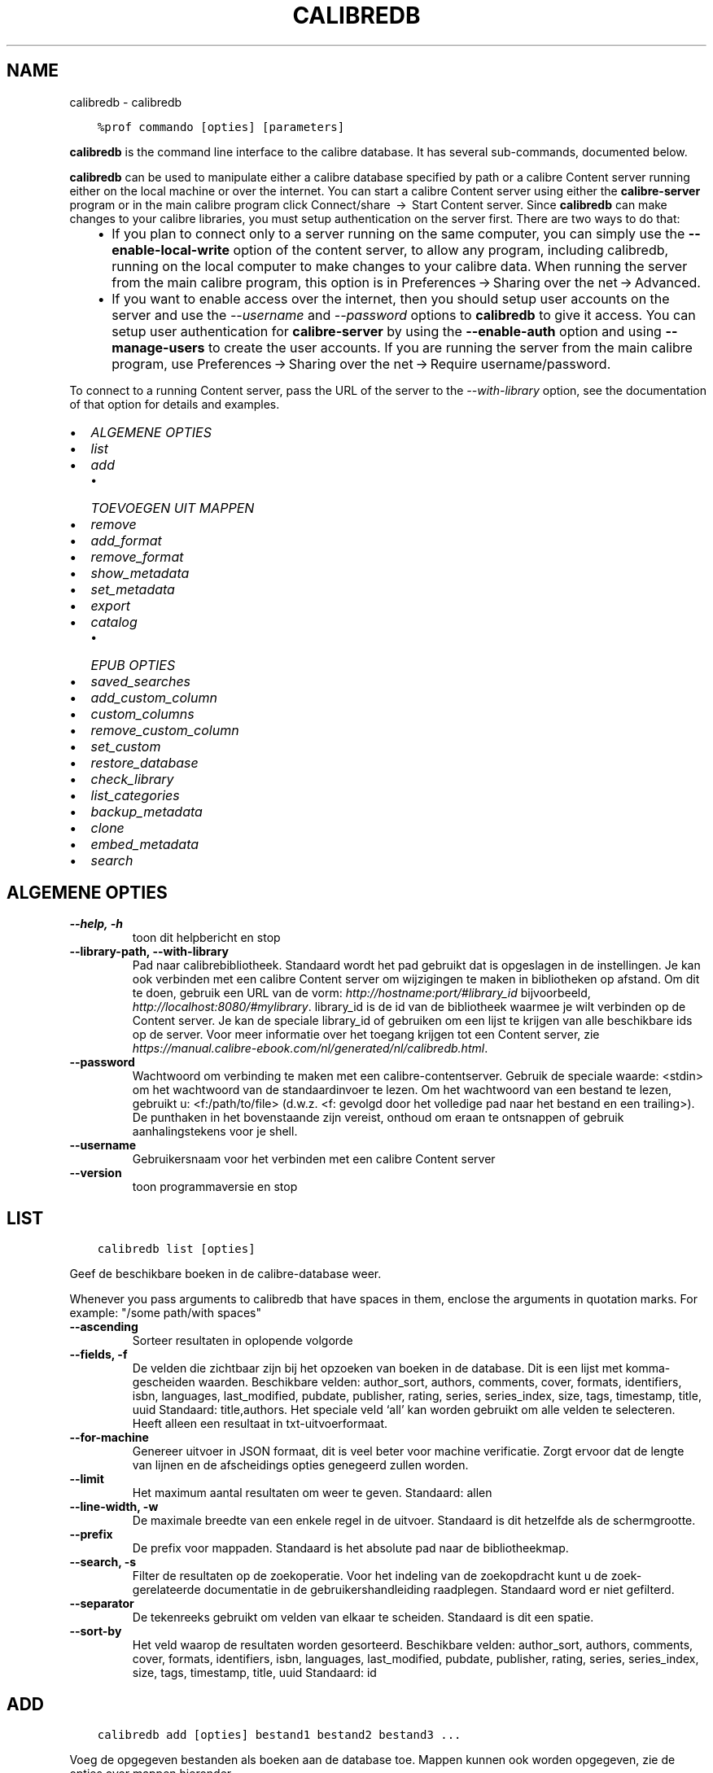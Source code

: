 .\" Man page generated from reStructuredText.
.
.TH "CALIBREDB" "1" "augustus 10, 2018" "3.29.0" "calibre"
.SH NAME
calibredb \- calibredb
.
.nr rst2man-indent-level 0
.
.de1 rstReportMargin
\\$1 \\n[an-margin]
level \\n[rst2man-indent-level]
level margin: \\n[rst2man-indent\\n[rst2man-indent-level]]
-
\\n[rst2man-indent0]
\\n[rst2man-indent1]
\\n[rst2man-indent2]
..
.de1 INDENT
.\" .rstReportMargin pre:
. RS \\$1
. nr rst2man-indent\\n[rst2man-indent-level] \\n[an-margin]
. nr rst2man-indent-level +1
.\" .rstReportMargin post:
..
.de UNINDENT
. RE
.\" indent \\n[an-margin]
.\" old: \\n[rst2man-indent\\n[rst2man-indent-level]]
.nr rst2man-indent-level -1
.\" new: \\n[rst2man-indent\\n[rst2man-indent-level]]
.in \\n[rst2man-indent\\n[rst2man-indent-level]]u
..
.INDENT 0.0
.INDENT 3.5
.sp
.nf
.ft C
%prof commando [opties] [parameters]
.ft P
.fi
.UNINDENT
.UNINDENT
.sp
\fBcalibredb\fP is the command line interface to the calibre database. It has
several sub\-commands, documented below.
.sp
\fBcalibredb\fP can be used to manipulate either a calibre database
specified by path or a calibre Content server running either on
the local machine or over the internet. You can start a calibre
Content server using either the \fBcalibre\-server\fP
program or in the main calibre program click Connect/share  → 
Start Content server\&. Since \fBcalibredb\fP can make changes to your
calibre libraries, you must setup authentication on the server first. There
are two ways to do that:
.INDENT 0.0
.INDENT 3.5
.INDENT 0.0
.IP \(bu 2
If you plan to connect only to a server running on the same computer,
you can simply use the \fB\-\-enable\-local\-write\fP option of the
content server, to allow any program, including calibredb, running on
the local computer to make changes to your calibre data. When running
the server from the main calibre program, this option is in
Preferences → Sharing over the net → Advanced\&.
.IP \(bu 2
If you want to enable access over the internet, then you should setup
user accounts on the server and use the \fI\%\-\-username\fP and \fI\%\-\-password\fP
options to \fBcalibredb\fP to give it access. You can setup
user authentication for \fBcalibre\-server\fP by using the \fB\-\-enable\-auth\fP
option and using \fB\-\-manage\-users\fP to create the user accounts.
If you are running the server from the main calibre program, use
Preferences → Sharing over the net → Require username/password\&.
.UNINDENT
.UNINDENT
.UNINDENT
.sp
To connect to a running Content server, pass the URL of the server to the
\fI\%\-\-with\-library\fP option, see the documentation of that option for
details and examples.
.INDENT 0.0
.IP \(bu 2
\fI\%ALGEMENE OPTIES\fP
.IP \(bu 2
\fI\%list\fP
.IP \(bu 2
\fI\%add\fP
.INDENT 2.0
.IP \(bu 2
\fI\%TOEVOEGEN UIT MAPPEN\fP
.UNINDENT
.IP \(bu 2
\fI\%remove\fP
.IP \(bu 2
\fI\%add_format\fP
.IP \(bu 2
\fI\%remove_format\fP
.IP \(bu 2
\fI\%show_metadata\fP
.IP \(bu 2
\fI\%set_metadata\fP
.IP \(bu 2
\fI\%export\fP
.IP \(bu 2
\fI\%catalog\fP
.INDENT 2.0
.IP \(bu 2
\fI\%EPUB OPTIES\fP
.UNINDENT
.IP \(bu 2
\fI\%saved_searches\fP
.IP \(bu 2
\fI\%add_custom_column\fP
.IP \(bu 2
\fI\%custom_columns\fP
.IP \(bu 2
\fI\%remove_custom_column\fP
.IP \(bu 2
\fI\%set_custom\fP
.IP \(bu 2
\fI\%restore_database\fP
.IP \(bu 2
\fI\%check_library\fP
.IP \(bu 2
\fI\%list_categories\fP
.IP \(bu 2
\fI\%backup_metadata\fP
.IP \(bu 2
\fI\%clone\fP
.IP \(bu 2
\fI\%embed_metadata\fP
.IP \(bu 2
\fI\%search\fP
.UNINDENT
.SH ALGEMENE OPTIES
.INDENT 0.0
.TP
.B \-\-help, \-h
toon dit helpbericht en stop
.UNINDENT
.INDENT 0.0
.TP
.B \-\-library\-path, \-\-with\-library
Pad naar calibrebibliotheek. Standaard wordt het pad gebruikt dat is opgeslagen in de instellingen. Je kan ook verbinden met een calibre Content server om wijzigingen te maken in bibliotheken op afstand. Om dit te doen, gebruik een URL van de vorm: \fI\%http://hostname:port/#library_id\fP bijvoorbeeld, \fI\%http://localhost:8080/#mylibrary\fP\&. library_id is de id van de bibliotheek waarmee je wilt verbinden op de Content server. Je kan de speciale library_id of gebruiken om een lijst te krijgen van alle beschikbare ids op de server. Voor meer informatie over het toegang krijgen tot een Content server, zie \fI\%https://manual.calibre\-ebook.com/nl/generated/nl/calibredb.html\fP\&.
.UNINDENT
.INDENT 0.0
.TP
.B \-\-password
Wachtwoord om verbinding te maken met een calibre\-contentserver. Gebruik de speciale waarde: <stdin> om het wachtwoord van de standaardinvoer te lezen. Om het wachtwoord van een bestand te lezen, gebruikt u: <f:/path/to/file> (d.w.z. <f: gevolgd door het volledige pad naar het bestand en een trailing>). De punthaken in het bovenstaande zijn vereist, onthoud om eraan te ontsnappen of gebruik aanhalingstekens voor je shell.
.UNINDENT
.INDENT 0.0
.TP
.B \-\-username
Gebruikersnaam voor het verbinden met een calibre Content server
.UNINDENT
.INDENT 0.0
.TP
.B \-\-version
toon programmaversie en stop
.UNINDENT
.SH LIST
.INDENT 0.0
.INDENT 3.5
.sp
.nf
.ft C
calibredb list [opties]
.ft P
.fi
.UNINDENT
.UNINDENT
.sp
Geef de beschikbare boeken in de calibre\-database weer.
.sp
Whenever you pass arguments to calibredb that have spaces in them, enclose the arguments in quotation marks. For example: "/some path/with spaces"
.INDENT 0.0
.TP
.B \-\-ascending
Sorteer resultaten in oplopende volgorde
.UNINDENT
.INDENT 0.0
.TP
.B \-\-fields, \-f
De velden die zichtbaar zijn bij het opzoeken van boeken in de database. Dit is een lijst met komma\-gescheiden waarden. Beschikbare velden: author_sort, authors, comments, cover, formats, identifiers, isbn, languages, last_modified, pubdate, publisher, rating, series, series_index, size, tags, timestamp, title, uuid Standaard: title,authors. Het speciale veld ‘all’ kan worden gebruikt om alle velden te selecteren. Heeft alleen een resultaat in txt\-uitvoerformaat.
.UNINDENT
.INDENT 0.0
.TP
.B \-\-for\-machine
Genereer uitvoer in JSON formaat, dit is veel beter voor machine verificatie. Zorgt ervoor dat de lengte van lijnen en de afscheidings opties genegeerd zullen worden.
.UNINDENT
.INDENT 0.0
.TP
.B \-\-limit
Het maximum aantal resultaten om weer te geven. Standaard: allen
.UNINDENT
.INDENT 0.0
.TP
.B \-\-line\-width, \-w
De maximale breedte van een enkele regel in de uitvoer. Standaard is dit hetzelfde als de schermgrootte.
.UNINDENT
.INDENT 0.0
.TP
.B \-\-prefix
De prefix voor mappaden. Standaard is het absolute pad naar de bibliotheekmap.
.UNINDENT
.INDENT 0.0
.TP
.B \-\-search, \-s
Filter de resultaten op de zoekoperatie. Voor het indeling van de zoekopdracht kunt u de zoek\-gerelateerde documentatie in de gebruikershandleiding raadplegen. Standaard word er niet gefilterd.
.UNINDENT
.INDENT 0.0
.TP
.B \-\-separator
De tekenreeks gebruikt om velden van elkaar te scheiden. Standaard is dit een spatie.
.UNINDENT
.INDENT 0.0
.TP
.B \-\-sort\-by
Het veld waarop de resultaten worden gesorteerd. Beschikbare velden: author_sort, authors, comments, cover, formats, identifiers, isbn, languages, last_modified, pubdate, publisher, rating, series, series_index, size, tags, timestamp, title, uuid Standaard: id
.UNINDENT
.SH ADD
.INDENT 0.0
.INDENT 3.5
.sp
.nf
.ft C
calibredb add [opties] bestand1 bestand2 bestand3 ...
.ft P
.fi
.UNINDENT
.UNINDENT
.sp
Voeg de opgegeven bestanden als boeken aan de database toe. Mappen kunnen ook worden
opgegeven, zie de opties over mappen hieronder.
.sp
Whenever you pass arguments to calibredb that have spaces in them, enclose the arguments in quotation marks. For example: "/some path/with spaces"
.INDENT 0.0
.TP
.B \-\-authors, \-a
Stel de auteur in voor toegevoegde boek(en)
.UNINDENT
.INDENT 0.0
.TP
.B \-\-cover, \-c
Pad naar de omslag voor het toegevoegde boek
.UNINDENT
.INDENT 0.0
.TP
.B \-\-duplicates, \-d
Voeg boeken toe aan de database, zelfs als deze al bestaan. Vergelijking is gebaseerd op de boektitels.
.UNINDENT
.INDENT 0.0
.TP
.B \-\-empty, \-e
Voeg een leeg boek toe (een boek dat van geen enkel formaat gebruikt maakt)
.UNINDENT
.INDENT 0.0
.TP
.B \-\-identifier, \-I
Stel de identificatie voor dit boek in, bijvoorbeeld: \-I zoals in:XXX \-I isbn:YYY
.UNINDENT
.INDENT 0.0
.TP
.B \-\-isbn, \-i
Stel het ISBN\-nummer in voor toegevoegde boek(en)
.UNINDENT
.INDENT 0.0
.TP
.B \-\-languages, \-l
Een door komma\fB\(aq\fPs gescheiden lijst van talen (het beste is om ISO639 taal codes te gebruiken, alhoewel sommige taal\-namen ook herkend worden)
.UNINDENT
.INDENT 0.0
.TP
.B \-\-series, \-s
Stel de reeks in voor toegevoegde boek(en)
.UNINDENT
.INDENT 0.0
.TP
.B \-\-series\-index, \-S
Stel het nummer in de reeks in voor toegevoegde boek(en)
.UNINDENT
.INDENT 0.0
.TP
.B \-\-tags, \-T
Stel tags in voor toegevoegde boek(en)
.UNINDENT
.INDENT 0.0
.TP
.B \-\-title, \-t
Stel de titel in voor toegevoegde boek(en)
.UNINDENT
.SS TOEVOEGEN UIT MAPPEN
.sp
Opties voor het instellen van boeken uit mappen. Standaard worden alleen bestanden toegevoegd die extensies hebben van bekende e\-boekbestandstypen.
.INDENT 0.0
.TP
.B \-\-add
Een bestandsnaam (glob) patroon, bestanden die overeenkomen met dit patroon zullen worden toegevoegd bij het scannen van mappen naar bestanden, zelfs als ze geen bekend e\-book bestandstype hebben. Kan meerdere keren worden opgegeven voor meerdere patronen.
.UNINDENT
.INDENT 0.0
.TP
.B \-\-ignore
Een zoekpatroon (glob of wildcards), bestanden die voldoen aan de voorwaarden van het patroon, worden genegeerd bij het scannen van bestanden. Kan meerdere keren worden opgegeven voor meerdere patronen. Bijvoorbeeld: *.pdf zal alle pdf\-bestanden negeren
.UNINDENT
.INDENT 0.0
.TP
.B \-\-one\-book\-per\-directory, \-1
Neem aan dat iedere map slechts een enkel logisch boek bevat, en dat alle bestanden in de map verschillende bestandsformaten voor dat ene boek zijn
.UNINDENT
.INDENT 0.0
.TP
.B \-\-recurse, \-r
Mappen recursief verwerken
.UNINDENT
.SH REMOVE
.INDENT 0.0
.INDENT 3.5
.sp
.nf
.ft C
calibredb verwijder ID\(aqs
.ft P
.fi
.UNINDENT
.UNINDENT
.sp
Verwijder de boek indentificatioren van de database. ID\(aqs is een komma\-gescheiden lijst van ID nummers (u kan ID nummers verkrijgen door het zoek commando te gebruiken). Bijvoorbeeld: 23,34,57\-85 (bij opgave van een reeks, wordt het laatste nummer niet opgenomen).
.sp
Whenever you pass arguments to calibredb that have spaces in them, enclose the arguments in quotation marks. For example: "/some path/with spaces"
.INDENT 0.0
.TP
.B \-\-permanent
prullenbak niet gebruiken
.UNINDENT
.SH ADD_FORMAT
.INDENT 0.0
.INDENT 3.5
.sp
.nf
.ft C
calibredb add_format [opties] id ebook_file
.ft P
.fi
.UNINDENT
.UNINDENT
.sp
Voeg het e\-book in ebook_file toe aan de beschikbare formaten voor het logische boek geïdentificeerd door id. U kunt id krijgen door de zoekopdracht te gebruiken. Als het formaat al bestaat, wordt het vervangen, tenzij de optie Niet vervangen is opgegeven.
.sp
Whenever you pass arguments to calibredb that have spaces in them, enclose the arguments in quotation marks. For example: "/some path/with spaces"
.INDENT 0.0
.TP
.B \-\-dont\-replace
Vervang het formaat niet als het al bestaat
.UNINDENT
.SH REMOVE_FORMAT
.INDENT 0.0
.INDENT 3.5
.sp
.nf
.ft C
calibredb remove_format [opties] id fmt
.ft P
.fi
.UNINDENT
.UNINDENT
.sp
Verwijder het formaat fmt van het logische boek geïdentificeerd door id. U kunt het id met het zoek\-commando vinden. fmt is een bestandsextensie zoals LRF, TXT of EPUB. Als het logische boek niet in dit formaat bestaat zal er niets gebeuren.
.sp
Whenever you pass arguments to calibredb that have spaces in them, enclose the arguments in quotation marks. For example: "/some path/with spaces"
.SH SHOW_METADATA
.INDENT 0.0
.INDENT 3.5
.sp
.nf
.ft C
calibredb show_metadata [opties] id
.ft P
.fi
.UNINDENT
.UNINDENT
.sp
Geef de metadata weer die in de calibre\-database zijn opgeslagen voor het boek dat bij de id hoort.
id is een nummer verkregen met het zoek\-commando.
.sp
Whenever you pass arguments to calibredb that have spaces in them, enclose the arguments in quotation marks. For example: "/some path/with spaces"
.INDENT 0.0
.TP
.B \-\-as\-opf
Metadata in OPF\-formaat (XML) afdrukken
.UNINDENT
.SH SET_METADATA
.INDENT 0.0
.INDENT 3.5
.sp
.nf
.ft C
calibredb set_metadata [options] id [/path/to/metadata.opf]
.ft P
.fi
.UNINDENT
.UNINDENT
.sp
Instellen metadata opgeslagen in de calibre database voor het boek geïdentificeerd door id
van het OPF\-bestand metadata.opf. id is een id nummer van het zoekcommando (ls). U
kunt een idee krijgen van het OPF formaat door de \-\-as\-opf parameter te gebruiken
voor het show_metadata commando. U kunt ook de metadata van individuele velden instellen
met de \-\-field optie. Wanneer u de \-\-field optie gebruikt, is er geen noodzaak een OPF\-bestand
te specificeren.
.sp
Whenever you pass arguments to calibredb that have spaces in them, enclose the arguments in quotation marks. For example: "/some path/with spaces"
.INDENT 0.0
.TP
.B \-\-field, \-f
Het veld om te zetten. Formaat is veld_naam:waarde, bijvoorbeeld: \fI\%\-\-field\fP labels:label1,label2. Gebruik \fI\%\-\-list\-fields\fP om een lijst van alle veld namen te krijgen. U kunt deze optie meermalen gebruiken om meerdere velden te zetten. Opgelet: Voor talen moet u de ISO639 taal codes gebruiken (b.v. en voor Engels, fr voor Frans enzovoort). Voor identificatoren, de syntaxis is \fI\%\-\-field\fP identifiers:isbn:XXXX,doi:YYYYY. Voor booleaans (ja/nee) velden gebruik waar en niet waar of ja en nee.
.UNINDENT
.INDENT 0.0
.TP
.B \-\-list\-fields, \-l
Toon de metadata veldnamen die kunnen worden gebruikt met de \fI\%\-\-field\fP optie
.UNINDENT
.SH EXPORT
.INDENT 0.0
.INDENT 3.5
.sp
.nf
.ft C
calibredb export [opties] ids
.ft P
.fi
.UNINDENT
.UNINDENT
.sp
Exporteer de boeken gespecificeerd door ids (een lijst gescheiden door komma\(aqs) naar het bestandssysteem.
De exportoperatie bewaard alle formaten van het boek, de omslag en metadata (in een opf\-bestand).
U kunt id\-nummers met het zoek\-commando vinden.
.sp
Whenever you pass arguments to calibredb that have spaces in them, enclose the arguments in quotation marks. For example: "/some path/with spaces"
.INDENT 0.0
.TP
.B \-\-all
Exporteer alle boeken in de database, negeer de lijst met id\fB\(aq\fPs.
.UNINDENT
.INDENT 0.0
.TP
.B \-\-dont\-asciiize
Normaal gesproken zal calibre voor bestandsnamen alle niet\-Engelse tekens automatisch omzetten naar Engelse equivalenten. WAARSCHUWING: als u dit uitschakelt kunt u tijdens het opslaan fouten tegenkomen, afhankelijk van hoe goed uw bestandssysteem unicode ondersteunt. Als u dit opgeeft zal het gedrag uitgeschakeld worden.
.UNINDENT
.INDENT 0.0
.TP
.B \-\-dont\-save\-cover
Normaal slaat calibre de omslag op in een apart bestand samen met de overige boekbestanden van het bijbehorende boek. Als u dit opgeeft zal het gedrag uitgeschakeld worden.
.UNINDENT
.INDENT 0.0
.TP
.B \-\-dont\-update\-metadata
Normaal gesproken zal calibre de metadata in opgeslagen bestanden bijwerken aan de hand van de informatie in de calibre\-bibliotheek. Dit maakt opslaan op schijf langzamer. Als u dit opgeeft zal het gedrag uitgeschakeld worden.
.UNINDENT
.INDENT 0.0
.TP
.B \-\-dont\-write\-opf
Normaal gesproken, zal calibre de metadata in een apart OPF\-bestand opslaan, samen met de daadwerkelijke E\-boekbestanden. Als u dit opgeeft zal het gedrag uitgeschakeld worden.
.UNINDENT
.INDENT 0.0
.TP
.B \-\-formats
Kommagescheiden lijst van opslagformaten voor elk boek. Standaard worden alle formaten bewaard.
.UNINDENT
.INDENT 0.0
.TP
.B \-\-progress
Rapporteer voortgang
.UNINDENT
.INDENT 0.0
.TP
.B \-\-replace\-whitespace
Vervang witruimte door lage streepjes (_).
.UNINDENT
.INDENT 0.0
.TP
.B \-\-single\-dir
Exporteer alle boeken naar een enkele map
.UNINDENT
.INDENT 0.0
.TP
.B \-\-template
De sjabloon waarmee de bestandsnaam en mapstructuur van de opgeslagen bestanden wordt ingesteld. Standaard is dit ‘{author_sort}/{title}/{title} \- {authors}’, dat boeken per auteur in een map plaatst, met als bestandsnaam de naam van de auteur en de titel. Beschikbare opties zijn: {author_sort, authors, id, isbn, languages, last_modified, pubdate, publisher, rating, series, series_index, tags, timestamp, title}
.UNINDENT
.INDENT 0.0
.TP
.B \-\-timefmt
Het formaat om data weer te geven. %d \- dag, %b \- maand, %m \- maandnummer, %Y \- jaar. Standaard is: %b, %Y
.UNINDENT
.INDENT 0.0
.TP
.B \-\-to\-dir
Exporteer boeken naar de opgegeven map. Standaard is dit .
.UNINDENT
.INDENT 0.0
.TP
.B \-\-to\-lowercase
Paden naar kleine letters omzetten.
.UNINDENT
.SH CATALOG
.INDENT 0.0
.INDENT 3.5
.sp
.nf
.ft C
calibredb catalog /path/naar/bestemming.(csv|epub|mobi|xml...) [options]
.ft P
.fi
.UNINDENT
.UNINDENT
.sp
Exporteer een\ catalogus in een\ door\ path/naar/bestemming gespecifieerde\ extentie.
Opties bepalen hoe de invoer in de gegenereerde catalogusuitvoer wordt weergegeven.
Merk op dat verschillende catalogusformaten\ andere\ opties ondersteunen.
.sp
Whenever you pass arguments to calibredb that have spaces in them, enclose the arguments in quotation marks. For example: "/some path/with spaces"
.INDENT 0.0
.TP
.B \-\-ids, \-i
Kommagescheiden lijst met database\-ID\fB\(aq\fPs om te catalogiseren. Indien gebruikt, zal \fI\%\-\-search\fP genegeerd worden. Standaard: all
.UNINDENT
.INDENT 0.0
.TP
.B \-\-search, \-s
Filter de resultaten met de zoekopdracht. Voor het formaat van de zoekopdracht, zie de zoekfunctionaliteit in de gebruikershandleiding. Standaard: geen filter
.UNINDENT
.INDENT 0.0
.TP
.B \-\-verbose, \-v
Laat gedetailleerde uitvoerinformatie zien. Nuttig bij het opsporen van problemen
.UNINDENT
.SS EPUB OPTIES
.INDENT 0.0
.TP
.B \-\-catalog\-title
Title of generated catalog used as title in metadata. Default: \fB\(aq\fPMy Books\fB\(aq\fP Applies to: AZW3, EPUB, MOBI output formats
.UNINDENT
.INDENT 0.0
.TP
.B \-\-cross\-reference\-authors
Create cross\-references in Authors section for books with multiple authors. Default: \fB\(aq\fPFalse\fB\(aq\fP Applies to: AZW3, EPUB, MOBI output formats
.UNINDENT
.INDENT 0.0
.TP
.B \-\-debug\-pipeline
Save the output from different stages of the conversion pipeline to the specified directory. Useful if you are unsure at which stage of the conversion process a bug is occurring. Default: \fB\(aq\fPNone\fB\(aq\fP Applies to: AZW3, EPUB, MOBI output formats
.UNINDENT
.INDENT 0.0
.TP
.B \-\-exclude\-genre
Regex describing tags to exclude as genres. Default: \fB\(aq\fP[.+]|^+$\fB\(aq\fP excludes bracketed tags, e.g. \fB\(aq\fP[Project Gutenberg]\fB\(aq\fP, and \fB\(aq\fP+\fB\(aq\fP, the default tag for read books. Applies to: AZW3, EPUB, MOBI output formats
.UNINDENT
.INDENT 0.0
.TP
.B \-\-exclusion\-rules
Specifies the rules used to exclude books from the generated catalog. The model for an exclusion rule is either (\fB\(aq\fP<rule name>\fB\(aq\fP,\fB\(aq\fPTags\fB\(aq\fP,\fB\(aq\fP<comma\-separated list of tags>\fB\(aq\fP) or (\fB\(aq\fP<rule name>\fB\(aq\fP,\fB\(aq\fP<custom column>\fB\(aq\fP,\fB\(aq\fP<pattern>\fB\(aq\fP). For example: ((\fB\(aq\fPArchived books\fB\(aq\fP,\fB\(aq\fP#status\fB\(aq\fP,\fB\(aq\fPArchived\fB\(aq\fP),) will exclude a book with a value of \fB\(aq\fPArchived\fB\(aq\fP in the custom column \fB\(aq\fPstatus\fB\(aq\fP\&. When multiple rules are defined, all rules will be applied. Default:  \fB"\fP((\fB\(aq\fPCatalogs\fB\(aq\fP,\fB\(aq\fPTags\fB\(aq\fP,\fB\(aq\fPCatalog\fB\(aq\fP),)\fB"\fP Applies to: AZW3, EPUB, MOBI output formats
.UNINDENT
.INDENT 0.0
.TP
.B \-\-generate\-authors
Include \fB\(aq\fPAuthors\fB\(aq\fP section in catalog. Default: \fB\(aq\fPFalse\fB\(aq\fP Applies to: AZW3, EPUB, MOBI output formats
.UNINDENT
.INDENT 0.0
.TP
.B \-\-generate\-descriptions
Include \fB\(aq\fPDescriptions\fB\(aq\fP section in catalog. Default: \fB\(aq\fPFalse\fB\(aq\fP Applies to: AZW3, EPUB, MOBI output formats
.UNINDENT
.INDENT 0.0
.TP
.B \-\-generate\-genres
Include \fB\(aq\fPGenres\fB\(aq\fP section in catalog. Default: \fB\(aq\fPFalse\fB\(aq\fP Applies to: AZW3, EPUB, MOBI output formats
.UNINDENT
.INDENT 0.0
.TP
.B \-\-generate\-recently\-added
Include \fB\(aq\fPRecently Added\fB\(aq\fP section in catalog. Default: \fB\(aq\fPFalse\fB\(aq\fP Applies to: AZW3, EPUB, MOBI output formats
.UNINDENT
.INDENT 0.0
.TP
.B \-\-generate\-series
Include \fB\(aq\fPSeries\fB\(aq\fP section in catalog. Default: \fB\(aq\fPFalse\fB\(aq\fP Applies to: AZW3, EPUB, MOBI output formats
.UNINDENT
.INDENT 0.0
.TP
.B \-\-generate\-titles
Include \fB\(aq\fPTitles\fB\(aq\fP section in catalog. Default: \fB\(aq\fPFalse\fB\(aq\fP Applies to: AZW3, EPUB, MOBI output formats
.UNINDENT
.INDENT 0.0
.TP
.B \-\-genre\-source\-field
Source field for \fB\(aq\fPGenres\fB\(aq\fP section. Default: \fB\(aq\fPLabels\fB\(aq\fP Applies to: AZW3, EPUB, MOBI output formats
.UNINDENT
.INDENT 0.0
.TP
.B \-\-header\-note\-source\-field
Custom field containing note text to insert in Description header. Default: \fB\(aq\fP\fB\(aq\fP Applies to: AZW3, EPUB, MOBI output formats
.UNINDENT
.INDENT 0.0
.TP
.B \-\-merge\-comments\-rule
#<custom field>:[before|after]:[True|False] specifying:  <custom field> Custom field containing notes to merge with Comments  [before|after] Placement of notes with respect to Comments  [True|False] \- A horizontal rule is inserted between notes and Comments Default: \fB\(aq\fP::\fB\(aq\fP Applies to: AZW3, EPUB, MOBI output formats
.UNINDENT
.INDENT 0.0
.TP
.B \-\-output\-profile
Specifies the output profile. In some cases, an output profile is required to optimize the catalog for the device. For example, \fB\(aq\fPkindle\fB\(aq\fP or \fB\(aq\fPkindle_dx\fB\(aq\fP creates a structured Table of Contents with Sections and Articles. Default: \fB\(aq\fPNone\fB\(aq\fP Applies to: AZW3, EPUB, MOBI output formats
.UNINDENT
.INDENT 0.0
.TP
.B \-\-prefix\-rules
Specifies the rules used to include prefixes indicating read books, wishlist items and other user\-specified prefixes. The model for a prefix rule is (\fB\(aq\fP<rule name>\fB\(aq\fP,\fB\(aq\fP<source field>\fB\(aq\fP,\fB\(aq\fP<pattern>\fB\(aq\fP,\fB\(aq\fP<prefix>\fB\(aq\fP). When multiple rules are defined, the first matching rule will be used. Default: \fB"\fP((\fB\(aq\fPRead books\fB\(aq\fP,\fB\(aq\fPtags\fB\(aq\fP,\fB\(aq\fP+\fB\(aq\fP,\fB\(aq\fP✓\fB\(aq\fP),(\fB\(aq\fPWishlist item\fB\(aq\fP,\fB\(aq\fPtags\fB\(aq\fP,\fB\(aq\fPWishlist\fB\(aq\fP,\fB\(aq\fP×\fB\(aq\fP))\fB"\fP Applies to: AZW3, EPUB, MOBI output formats
.UNINDENT
.INDENT 0.0
.TP
.B \-\-preset
Use a named preset created with the GUI catalog builder. A preset specifies all settings for building a catalog. Default: \fB\(aq\fPNone\fB\(aq\fP Applies to: AZW3, EPUB, MOBI output formats
.UNINDENT
.INDENT 0.0
.TP
.B \-\-thumb\-width
Size hint (in inches) for book covers in catalog. Range: 1.0 \- 2.0 Default: \fB\(aq\fP1.0\fB\(aq\fP Applies to: AZW3, EPUB, MOBI output formats
.UNINDENT
.INDENT 0.0
.TP
.B \-\-use\-existing\-cover
Replace existing cover when generating the catalog. Default: \fB\(aq\fPFalse\fB\(aq\fP Applies to: AZW3, EPUB, MOBI output formats
.UNINDENT
.SH SAVED_SEARCHES
.INDENT 0.0
.INDENT 3.5
.sp
.nf
.ft C
calibredb saved_searches [options] (list|add|remove)
.ft P
.fi
.UNINDENT
.UNINDENT
.sp
Beheer de opgeslagen zoekopdrachten in\ deze database.
Als u een zoekopdracht met dezelfde naam wil opslaan, dan zal de
oude\ vervangen worden.
.sp
Syntax om toe te voegen:
.sp
calibredb \fBsaved_searches\fP add search_name search_expression
.sp
Syntax om te verwijderen:
.sp
calibredb \fBsaved_searches\fP remove search_name
.sp
Whenever you pass arguments to calibredb that have spaces in them, enclose the arguments in quotation marks. For example: "/some path/with spaces"
.SH ADD_CUSTOM_COLUMN
.INDENT 0.0
.INDENT 3.5
.sp
.nf
.ft C
calibredb add_custom_column [opties] label naam datatype
.ft P
.fi
.UNINDENT
.UNINDENT
.sp
Creëer een zelf gedefinieerde kolom. label is de naam van de kolom die door de computer wordt gebruikt. Dit label mag geen spaties of dubbelepunten bevatten. name is de aan de menselijke taal aangepaste naam van de kolom.
datatype één van: bool, comments, composite, datetime, enumeration, float, int, rating, series, text
.sp
Whenever you pass arguments to calibredb that have spaces in them, enclose the arguments in quotation marks. For example: "/some path/with spaces"
.INDENT 0.0
.TP
.B \-\-display
Een woordenboek van opties voor het aanpassen van hoe de gegevens in deze kolom worden geïnterpreteerd. Dit is een JSON  tekenreeks. Voor kolommen met opsommingen gebruik \fI\%\-\-display\fP\fB"\fP{\e \fB"\fPenum_values\e \fB"\fP:[\e \fB"\fPval1\e \fB"\fP, \e \fB"\fPval2\e \fB"\fP]}\fB"\fP Er bestaan vele opties voor de weergave variabele. De opties per kolomtype zijn: samenstelling: composite_template, composite_sort, make_category,contains_html, use_decorations datum/tijd: date_format opsomming: enum_values, enum_colors, use_decorations int, float: number_format tekst: is_names, use_decorations  De beste manier om geldige combinaties te vinden is door het maken van een aangepaste kolom van het juiste type in de GUI en daarna in de back\-up OPF zoeken naar een boek (verzeker u ervan dat er een nieuw OPF is aangemaakt nadat de kolom is toegevoegd). U zult de JSON zien voor de \fB"\fPweergave\fB"\fP van de nieuwe kolom in de OPF.
.UNINDENT
.INDENT 0.0
.TP
.B \-\-is\-multiple
Deze kolom slaat informatie op als bij labels (waarden gescheiden door komma\fB\(aq\fPs). Van toepassing op datatype tekst.
.UNINDENT
.SH CUSTOM_COLUMNS
.INDENT 0.0
.INDENT 3.5
.sp
.nf
.ft C
calibredb custom_columns [options]
.ft P
.fi
.UNINDENT
.UNINDENT
.sp
Lijst van beschikbare\ aangepaste kolommen. Geeft kolommen en ID\(aqs weer.
.sp
Whenever you pass arguments to calibredb that have spaces in them, enclose the arguments in quotation marks. For example: "/some path/with spaces"
.INDENT 0.0
.TP
.B \-\-details, \-d
Toon details voor iedere kolom.
.UNINDENT
.SH REMOVE_CUSTOM_COLUMN
.INDENT 0.0
.INDENT 3.5
.sp
.nf
.ft C
calibredb remove_custom_column [options] label
.ft P
.fi
.UNINDENT
.UNINDENT
.sp
Verwijder de door het label geïdentificeerde aangepaste kolom. Je kan de beschikbare kolommen bekijken door het\ custom_columns commando te gebruiken.
.sp
Whenever you pass arguments to calibredb that have spaces in them, enclose the arguments in quotation marks. For example: "/some path/with spaces"
.INDENT 0.0
.TP
.B \-\-force, \-f
Niet om bevestiging vragen
.UNINDENT
.SH SET_CUSTOM
.INDENT 0.0
.INDENT 3.5
.sp
.nf
.ft C
calibredb set_custom [options] column id value
.ft P
.fi
.UNINDENT
.UNINDENT
.sp
Stel de waarde van de aangepaste kolom in voor het boek,\ die\ geïdentificeerd is op ID.
U kunt een lijst van ids krijgen met behulp van het zoek commando.
U kunt een lijst met aangepaste kolomnamen krijgen met behulp van\ het custom_columns commando.
.sp
Whenever you pass arguments to calibredb that have spaces in them, enclose the arguments in quotation marks. For example: "/some path/with spaces"
.INDENT 0.0
.TP
.B \-\-append, \-a
Als de kolom meerde waardes bevat, voeg dan de opgegeven waarden aan de bestaande toe, in plaats van ze te vervangen.
.UNINDENT
.SH RESTORE_DATABASE
.INDENT 0.0
.INDENT 3.5
.sp
.nf
.ft C
calibredb restore_database [opties]
.ft P
.fi
.UNINDENT
.UNINDENT
.sp
Herstel deze database met de metadata die opgeslagen zijn in de OPF\-bestanden
in elke map van de bibliotheek. Dit is nuttig als uw metadata.db\-bestand corrupt is.
.sp
WAARSCHUWING: Dit zal uw database compleet herbouwen. U raakt alle
bewaarde zoektermen, gebruikerscategorieën, adapters, conversie\-instellingen
en recepten kwijt. Herstelde metadata zullen slechts zo accuraat zijn als wat er
gevonden is in de OPF\-bestanden.
.sp
Whenever you pass arguments to calibredb that have spaces in them, enclose the arguments in quotation marks. For example: "/some path/with spaces"
.INDENT 0.0
.TP
.B \-\-really\-do\-it, \-r
Het herstel echt uitvoeren. Het commando zal niet uitgevoerd worden tenzij deze optie ingesteld is.
.UNINDENT
.SH CHECK_LIBRARY
.INDENT 0.0
.INDENT 3.5
.sp
.nf
.ft C
calibredb check_library [opties]
.ft P
.fi
.UNINDENT
.UNINDENT
.sp
Voer controles uit op het bestandssysteem van de bibliotheek. Rapporten zijn invalid_titles, extra_titles, invalid_authors, extra_authors, missing_formats, extra_formats, extra_files, missing_covers, extra_covers, failed_folders
.sp
Whenever you pass arguments to calibredb that have spaces in them, enclose the arguments in quotation marks. For example: "/some path/with spaces"
.INDENT 0.0
.TP
.B \-\-csv, \-c
Uitvoer naar CSV
.UNINDENT
.INDENT 0.0
.TP
.B \-\-ignore_extensions, \-e
Kommagescheiden lijst van te negeren extensies. Standaard: all
.UNINDENT
.INDENT 0.0
.TP
.B \-\-ignore_names, \-n
Kommagescheiden lijst van te negeren namen. Standaard: all
.UNINDENT
.INDENT 0.0
.TP
.B \-\-report, \-r
Kommagescheiden lijst van rapporten. Standaard: all
.UNINDENT
.SH LIST_CATEGORIES
.INDENT 0.0
.INDENT 3.5
.sp
.nf
.ft C
calibredb list_categories [opties]
.ft P
.fi
.UNINDENT
.UNINDENT
.sp
Maak een rapport van de categorie\-informatie in de database. De
informatie is gelijk aan wat er in het labelpaneel staat.
.sp
Whenever you pass arguments to calibredb that have spaces in them, enclose the arguments in quotation marks. For example: "/some path/with spaces"
.INDENT 0.0
.TP
.B \-\-categories, \-r
Kommagescheiden lijst van categorie\-opzoeknamen. Standaard: all
.UNINDENT
.INDENT 0.0
.TP
.B \-\-csv, \-c
Uitvoer naar CSV
.UNINDENT
.INDENT 0.0
.TP
.B \-\-dialect
Het type CSV bestand te maken.  Keuzes excel, excel\-tab
.UNINDENT
.INDENT 0.0
.TP
.B \-\-item_count, \-i
Toon alleen het aantal items in een categorie in plaats van de aantallen per item binnen in de categorie
.UNINDENT
.INDENT 0.0
.TP
.B \-\-width, \-w
De maximale breedte van een enkele regel in de uitvoer. Standaard is dit hetzelfde als de schermgrootte.
.UNINDENT
.SH BACKUP_METADATA
.INDENT 0.0
.INDENT 3.5
.sp
.nf
.ft C
calibredb backup_metadata [options]
.ft P
.fi
.UNINDENT
.UNINDENT
.sp
Maak van de metadata opgeslagen in de database individuele reserve OPF bestanden
in de map van elk boek. Normaal gebeurt dit automatisch, maar u kunt dit
commando gebruiken om re\-generatie van OPF files te forceren, met de \-\-all optie.
.sp
Note that there is normally no need to do this, as the OPF files are backed up
automatically, every time metadata is changed.
.sp
Whenever you pass arguments to calibredb that have spaces in them, enclose the arguments in quotation marks. For example: "/some path/with spaces"
.INDENT 0.0
.TP
.B \-\-all
Normaal gesproken werkt dit commando enkel op boeken met verouderde OPF bestanden. Deze optie zorgt dat het op alle boeken werkt.
.UNINDENT
.SH CLONE
.INDENT 0.0
.INDENT 3.5
.sp
.nf
.ft C
calibredb clone path/to/new/library
.ft P
.fi
.UNINDENT
.UNINDENT
.sp
Kloon de huidige bibliotheek. Dit maakt een nieuwe lege bibliotheek aan die dezelfde
aangepaste kolommen, virtuele bibliotheken en andere instellingen als de huidige bevat.
.sp
De gekloonde bibliotheek zal geen boeken bevatten. Als u een echt duplicaat, inclusief
alle boeken wilt maken, kunt u eenvoudigweg uw de bibliotheek map kopiëren in uw bestandsbeheer applicatie.
.sp
Whenever you pass arguments to calibredb that have spaces in them, enclose the arguments in quotation marks. For example: "/some path/with spaces"
.SH EMBED_METADATA
.INDENT 0.0
.INDENT 3.5
.sp
.nf
.ft C
calibredb ingevoegde_metadata [opties] boek_id
.ft P
.fi
.UNINDENT
.UNINDENT
.sp
Update de metadata in het eigenlijke boek file opgeslagen in calibre bibliotheek vanuit
de metadata in de calibre databank. Normaal wordt metadata enkel geupdate wanneer
files uit calibre worden geexporteerd, dit command is nuttig indien u wilt dat de bestanden worden
geupdate in de plaats. Opgelet dat verschillende formaten verschillende hoeveelheden
metadata ondersteuenen. U kan de speciale waarde "all" in plaats van boek_id om de metadata
van alle boeken aan te passen. U kan ook verschillende boek IDs meegeven gescheiden door spaties en ID reeksen
gesepareerd door koppeltekens. Bijvoorbeeld: calibredb ingevoegde_metadata 1 2 10\-15 23
.sp
Whenever you pass arguments to calibredb that have spaces in them, enclose the arguments in quotation marks. For example: "/some path/with spaces"
.INDENT 0.0
.TP
.B \-\-only\-formats, \-f
Update alleen de metadata in specifieke bestands types. Gebruik dit meerdere keren om verschillende formaten aan te passen. Standaard worden alle formaten aangepast.
.UNINDENT
.SH SEARCH
.INDENT 0.0
.INDENT 3.5
.sp
.nf
.ft C
calibredb search [opties] zoek uitdrukking
.ft P
.fi
.UNINDENT
.UNINDENT
.sp
Zoek de bibliotheek voor de specifieke zoek term, geeft een komma gescheiden
lijst van boek IDs terug die overeen komen met de zoek uitdrukking. het uitvoer formaat is nuttig
om andere commando\(aqs uit te voeren die een lijst van IDs aanvaarden als invoer
.sp
De zoekn expresie kan uit eender welke query uit calibres zoek systeem bestaan
bijvoorbeeld: author:asimov title:robot
.sp
Whenever you pass arguments to calibredb that have spaces in them, enclose the arguments in quotation marks. For example: "/some path/with spaces"
.INDENT 0.0
.TP
.B \-\-limit, \-l
Het maximum aantal resultaten om weer te geven. Standaard is alle resultaten
.UNINDENT
.SH AUTHOR
Kovid Goyal
.SH COPYRIGHT
Kovid Goyal
.\" Generated by docutils manpage writer.
.
